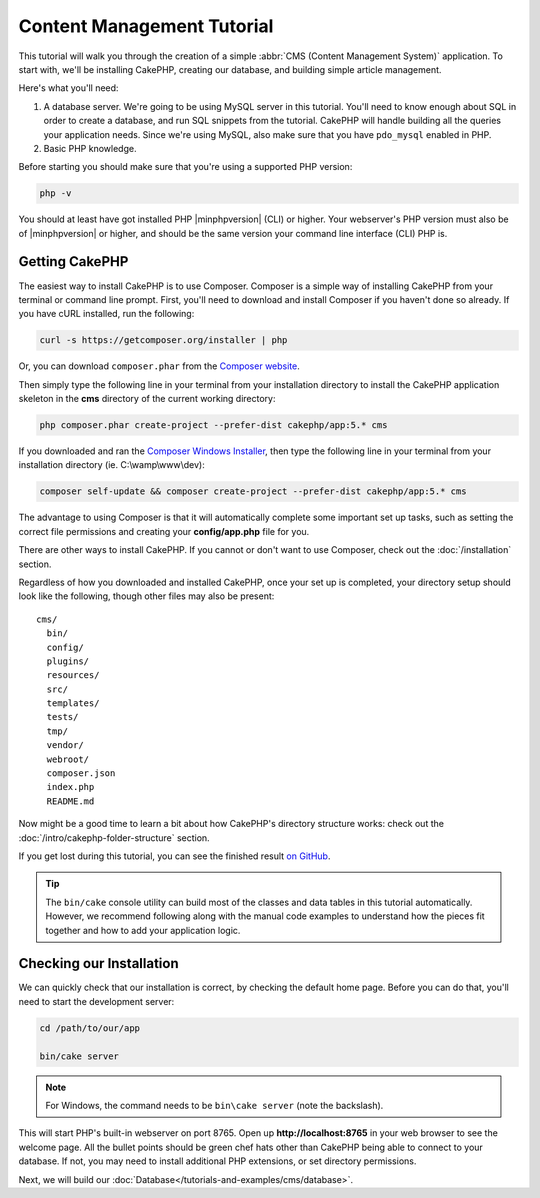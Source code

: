 Content Management Tutorial
###########################

This tutorial will walk you through the creation of a simple :abbr:`CMS (Content
Management System)` application. To start with, we'll be installing CakePHP,
creating our database, and building simple article management.

Here's what you'll need:

#. A database server. We're going to be using MySQL server in this tutorial.
   You'll need to know enough about SQL in order to create a database, and run
   SQL snippets from the tutorial. CakePHP will handle building all the queries
   your application needs. Since we're using MySQL, also make sure that you have
   ``pdo_mysql`` enabled in PHP.
#. Basic PHP knowledge.

Before starting you should make sure that you're using a supported PHP version:

.. code-block:: console

    php -v

You should at least have got installed PHP |minphpversion| (CLI) or higher.
Your webserver's PHP version must also be of |minphpversion| or higher, and
should be the same version your command line interface (CLI) PHP is.

Getting CakePHP
===============

The easiest way to install CakePHP is to use Composer. Composer is a simple way
of installing CakePHP from your terminal or command line prompt. First, you'll
need to download and install Composer if you haven't done so already. If you
have cURL installed, run the following:

.. code-block:: console

    curl -s https://getcomposer.org/installer | php

Or, you can download ``composer.phar`` from the
`Composer website <https://getcomposer.org/download/>`_.

Then simply type the following line in your terminal from your
installation directory to install the CakePHP application skeleton
in the **cms** directory of the current working directory:

.. code-block:: console

    php composer.phar create-project --prefer-dist cakephp/app:5.* cms

If you downloaded and ran the `Composer Windows Installer
<https://getcomposer.org/Composer-Setup.exe>`_, then type the following line in
your terminal from your installation directory (ie.
C:\\wamp\\www\\dev):

.. code-block:: console

    composer self-update && composer create-project --prefer-dist cakephp/app:5.* cms

The advantage to using Composer is that it will automatically complete some
important set up tasks, such as setting the correct file permissions and
creating your **config/app.php** file for you.

There are other ways to install CakePHP. If you cannot or don't want to use
Composer, check out the :doc:`/installation` section.

Regardless of how you downloaded and installed CakePHP, once your set up is
completed, your directory setup should look like the following, though other
files may also be present::

    cms/
      bin/
      config/
      plugins/
      resources/
      src/
      templates/
      tests/
      tmp/
      vendor/
      webroot/
      composer.json
      index.php
      README.md

Now might be a good time to learn a bit about how CakePHP's directory structure
works: check out the :doc:`/intro/cakephp-folder-structure` section.

If you get lost during this tutorial, you can see the finished result `on GitHub
<https://github.com/cakephp/cms-tutorial>`_.

.. tip::

    The ``bin/cake`` console utility can build most of the classes and data
    tables in this tutorial automatically. However, we recommend following along
    with the manual code examples to understand how the pieces fit together and
    how to add your application logic.

Checking our Installation
=========================

We can quickly check that our installation is correct, by checking the default
home page. Before you can do that, you'll need to start the development server:

.. code-block:: console

    cd /path/to/our/app

    bin/cake server

.. note::

    For Windows, the command needs to be ``bin\cake server`` (note the backslash).

This will start PHP's built-in webserver on port 8765. Open up
**http://localhost:8765** in your web browser to see the welcome page. All the
bullet points should be green chef hats other than CakePHP being able to connect to
your database. If not, you may need to install additional PHP extensions, or set
directory permissions.

Next, we will build our :doc:`Database</tutorials-and-examples/cms/database>`.
